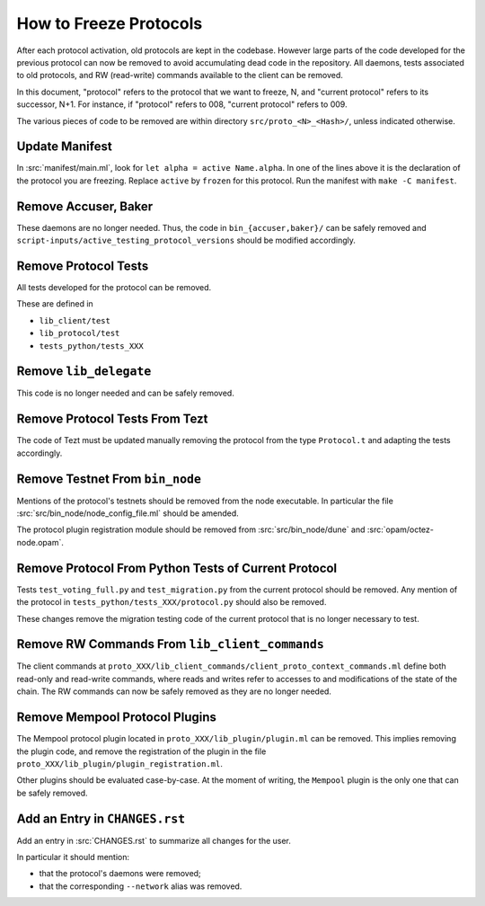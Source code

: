 How to Freeze Protocols
=======================

After each protocol activation, old protocols are kept in the codebase.
However large parts of the code developed for the previous protocol can now be
removed to avoid accumulating dead code in the repository. All daemons, tests
associated to old protocols, and RW (read-write) commands available to the client can be
removed.

In this document, "protocol" refers to the protocol that we want to freeze, N,
and "current protocol" refers to its successor, N+1. For instance, if
"protocol" refers to 008, "current protocol" refers to 009.

The various pieces of code to be removed are within directory
``src/proto_<N>_<Hash>/``, unless indicated otherwise.

Update Manifest
---------------

In :src:`manifest/main.ml`, look for ``let alpha = active Name.alpha``.
In one of the lines above it is the declaration of the protocol you are freezing.
Replace ``active`` by ``frozen`` for this protocol.
Run the manifest with ``make -C manifest``.

Remove Accuser, Baker
---------------------

These daemons are no longer needed. Thus, the code in
``bin_{accuser,baker}/`` can be safely removed and
``script-inputs/active_testing_protocol_versions`` should be
modified accordingly.

Remove Protocol Tests
---------------------

All tests developed for the protocol can be removed.

These are defined in

- ``lib_client/test``
- ``lib_protocol/test``
- ``tests_python/tests_XXX``

Remove ``lib_delegate``
-----------------------

This code is no longer needed and can be safely removed.

Remove Protocol Tests From Tezt
-------------------------------

The code of Tezt must be updated manually removing the protocol from the type
``Protocol.t`` and adapting the tests accordingly.

Remove Testnet From ``bin_node``
--------------------------------

Mentions of the protocol's testnets should be removed from the node executable.
In particular the file :src:`src/bin_node/node_config_file.ml` should be
amended.

The protocol plugin registration module should be removed from
:src:`src/bin_node/dune` and :src:`opam/octez-node.opam`.

Remove Protocol From Python Tests of Current Protocol
-----------------------------------------------------

Tests ``test_voting_full.py`` and ``test_migration.py`` from the current
protocol should be removed. Any mention of the protocol in
``tests_python/tests_XXX/protocol.py`` should also be removed.

These changes remove the migration testing code of the current protocol that is
no longer necessary to test.

Remove RW Commands From ``lib_client_commands``
-----------------------------------------------

The client commands at
``proto_XXX/lib_client_commands/client_proto_context_commands.ml``
define both read-only and read-write commands, where reads and
writes refer to accesses to and modifications of the state of the
chain. The RW commands can now be safely removed as they are no longer
needed.

Remove Mempool Protocol Plugins
-------------------------------

The Mempool protocol plugin located in ``proto_XXX/lib_plugin/plugin.ml`` can be
removed.  This implies removing the plugin code, and remove the registration of
the plugin in the file ``proto_XXX/lib_plugin/plugin_registration.ml``.

Other plugins should be evaluated case-by-case. At the moment of writing, the
``Mempool`` plugin is the only one that can be safely removed.

Add an Entry in ``CHANGES.rst``
-------------------------------

Add an entry in :src:`CHANGES.rst` to summarize all changes for the user.

In particular it should mention:

- that the protocol's daemons were removed;
- that the corresponding ``--network`` alias was removed.
